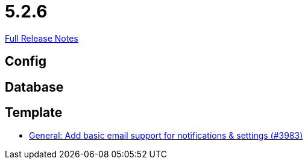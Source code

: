 // SPDX-FileCopyrightText: 2023 Artemis Changelog Contributors
//
// SPDX-License-Identifier: CC-BY-SA-4.0

= 5.2.6

link:https://github.com/ls1intum/Artemis/releases/tag/5.2.6[Full Release Notes]

== Config



== Database



== Template

* link:https://www.github.com/ls1intum/Artemis/commit/e222a301c760165a92adda440bd6db9ea8d5bdfb/[General: Add basic email support for notifications & settings (#3983)]
